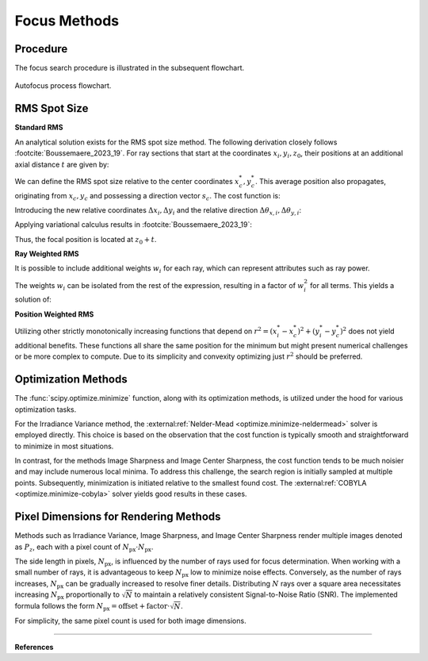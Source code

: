 
.. _autofocus:

*******************
Focus Methods
*******************

.. role:: python(code)
  :language: python
  :class: highlight


Procedure
=============================

The focus search procedure is illustrated in the subsequent flowchart.

.. figure:: ../images/FocusPAP.svg
   :width: 400
   :align: center
   :class: dark-light
   
   Autofocus process flowchart.


RMS Spot Size
=============================

**Standard RMS**

An analytical solution exists for the RMS spot size method. 
The following derivation closely follows :footcite:`Boussemaere_2023_19`.
For ray sections that start at the coordinates :math:`x_i, y_i, z_0`, 
their positions at an additional axial distance :math:`t` are given by:

.. math::
   x_i^*&=x_i+\frac{s_{x, i}}{s_{z, i}} t \\
   y_i^*&=y_i+\frac{s_{y, i}}{s_{z, i}} t
   :label: eq_rms_spot_size_propagation

We can define the RMS spot size relative to the center coordinates :math:`x_c^*, y_c^*`. 
This average position also propagates, originating from :math:`x_c, y_c` and possessing a direction vector :math:`s_c`.
The cost function is:

.. math::
   R_v(d) &=\sqrt{\frac{1}{N} \sum_{i=1}^N\left(\left(x_i^*-x_c^*\right)^2+\left(y_i^*-y_c^*\right)^2\right)} \\
   &=\sqrt{\frac{1}{N} \sum_{i=1}^N\left(\left(\Delta x_i+d \Delta \theta_{x, i}\right)^2
   +\left(\Delta y_i+d \Delta \theta_{y, i}\right)^2\right)}
   :label: eq_rms_spot_size_cost_function

Introducing the new relative coordinates :math:`\Delta x_i, \Delta y_i` 
and the relative direction :math:`\Delta \theta_{x,i}, \Delta \theta_{y,i}`:

.. math::
   \Delta x_i & =x_i-x_c \\
   \Delta y_i & =y_i-y_c \\
   \Delta \theta_{x, i} & =\frac{s_{x, i}}{s_{z, i}}-\frac{s_{x, c}}{s_{z, c}} \\
   \Delta \theta_{y, i} & =\frac{s_{y, i}}{s_{z, i}}-\frac{s_{y, c}}{s_{z, c}}
   :label: eq_rms_spot_size_relative_coordinates

Applying variational calculus results in :footcite:`Boussemaere_2023_19`:

.. math::
   t = -\frac{\sum_{i=1}^N \left(\Delta \theta_{x, i} \Delta x_i+\Delta \theta_{y, i} \Delta y_i \right)}
   {\sum_{i=1}^N \left(\Delta \theta_{x, i}^2+\Delta \theta_{y, i}^2 \right)}
   :label: eq_rms_spot_size_solution

Thus, the focal position is located at :math:`z_0 + t`.

**Ray Weighted RMS**

It is possible to include additional weights :math:`w_i` for each ray, which can represent attributes such as ray power.

.. math::
   R_v(d) =\sqrt{\frac{1}{N} \sum_{i=1}^N\left(\left(w_i\left(x_i^*-x_c^*\right)\right)^2
   +\left(w_i\left(y_i^*-y_c^*\right)\right)^2\right)} \\
   :label: eq_weighted_rms_spot_size_cost_function

The weights :math:`w_i` can be isolated from the rest of the expression, 
resulting in a factor of :math:`w_i^2` for all terms. This yields a solution of:

.. math::
   t = -\frac{\sum_{i=1}^N w_i^2 \left(\Delta \theta_{x, i} \Delta x_i+\Delta \theta_{y, i} \Delta y_i \right)}
   {\sum_{i=1}^N w_i^2 \left(\Delta \theta_{x, i}^2 + \Delta \theta_{y, i}^2 \right)}
   :label: eq_weighted_rms_spot_size_solution

**Position Weighted RMS**

Utilizing other strictly monotonically increasing functions that depend on 
:math:`r^2 = \left(x_i^* - x_c^*\right)^2 + \left(y_i^* - y_c^*\right)^2` does not yield additional benefits. 
These functions all share the same position for the minimum 
but might present numerical challenges or be more complex to compute.
Due to its simplicity and convexity optimizing just :math:`r^2` should be preferred.


Optimization Methods
====================================

The :func:`scipy.optimize.minimize` function, along with its optimization methods, 
is utilized under the hood for various optimization tasks. 

For the Irradiance Variance method, the :external:ref:`Nelder-Mead <optimize.minimize-neldermead>` 
solver is employed directly. This choice is based on the observation that the cost function is typically 
smooth and straightforward to minimize in most situations.

In contrast, for the methods Image Sharpness and Image Center Sharpness, 
the cost function tends to be much noisier and may include numerous local minima. 
To address this challenge, the search region is initially sampled at multiple points. 
Subsequently, minimization is initiated relative to the smallest found cost. 
The :external:ref:`COBYLA <optimize.minimize-cobyla>` solver yields good results in these cases.

Pixel Dimensions for Rendering Methods
==================================================

Methods such as Irradiance Variance, Image Sharpness, and Image Center Sharpness render multiple images
denoted as :math:`P_z`, each with a pixel count of :math:`N_\text{px} \cdot N_\text{px}`.

The side length in pixels, :math:`N_\text{px}`, is influenced by the number of rays used for focus determination. 
When working with a small number of rays, it is advantageous to keep :math:`N_\text{px}` low to minimize noise effects. 
Conversely, as the number of rays increases, :math:`N_\text{px}` can be gradually increased to resolve finer details. 
Distributing :math:`N` rays over a square area necessitates increasing :math:`N_\text{px}` 
proportionally to :math:`\sqrt{N}` to maintain a relatively consistent Signal-to-Noise Ratio (SNR). 
The implemented formula follows the form :math:`N_\text{px} = \text{offset} + \text{factor} \cdot \sqrt{N}`.

For simplicity, the same pixel count is used for both image dimensions.

------------

**References**

.. footbibliography::

